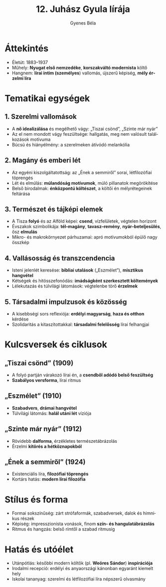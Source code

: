 #+TITLE: 12. Juhász Gyula lírája
#+AUTHOR: Gyenes Béla
#+LANGUAGE: hu
* Áttekintés
- Életút: 1883–1937 
- Műhely: *Nyugat első nemzedéke*, *korszakváltó modernista* költő  
- Hangnem: *lírai intim (személyes*) vallomás, újszerű képiség, *mély érzelmi líra*  

* Tematikai egységek
** 1. Szerelmi vallomások
- A *nő idealizálása* és megélhető vágy: „Tiszai csönd”, „Szinte már nyár”  
- Az el nem mondott vágy feszültsége: hallgatás, meg nem valósult találkozások motívuma  
- Búcsú és hiányélmény: a szerelmeken átívódó melankólia  

** 2. Magány és emberi lét
- Az egyéni kiszolgáltatottság: az „Ének a semmiről” sorai, létfilozófiai töprengés  
- Lét és elmúlás: *múlandóság motívumok*, múló pillanatok megörökítése  
- Belső birodalmak: *énközpontú költészet*, a költői én mélyrétegeinek feltárása  

** 3. Természet és tájképi elemek
- A Tisza *folyó* és az Alföld képei: *csend*, vízfelületek, végtelen horizont  
- Évszakok szimbolikája: *tél–magány*, *tavasz–remény*, *nyár–beteljesülés*, ősz *elmulás*  
- Mikro- és makrokörnyezet párhuzamai: apró motívumokból épülő nagy összkép  

** 4. Vallásosság és transzcendencia
- Isteni jelenlét keresése: *bibliai utalások* („Eszmélet”), *misztikus hangvétel*  
- Kétségek és hitösszefonódás: *imádságként szerkesztett költemények* 
- Lélekutazás és túlvilági látomások: végtelenbe törő *érzelmek* 

** 5. Társadalmi impulzusok és közösség
- A kisebbségi sors reflexiója: *erdélyi magyarság*, *haza és otthon* kérdése  
- Szolidaritás a kitaszítottakkal: *társadalmi felelősség* lírai felhangjai  

* Kulcsversek és ciklusok
** „Tiszai csönd” (1909)
- A folyó partján várakozó lírai én, a *csendből adódó belső feszültség*  
- *Szabályos versforma*, lírai ritmus  

** „Eszmélet” (1910)
- *Szabadvers*, *drámai hangvétel*  
- Túlvilági látomás: *halál utáni lét* víziója  

** „Szinte már nyár” (1912)
- Rövidebb *dalforma*, érzékletes természetábrázolás  
- Érzelmi *kitörés a hétköznapokból*  

** „Ének a semmiről” (1924)
- Existenciális líra, *filozófiai töprengés*  
- Kortárs hatás: *modern lírai filozófia*  

* Stílus és forma
- Formai sokszínűség: zárt strófaformák, szabadversek, dalok és himnikus részek  
- Képiség: impresszionista vonások, finom *szín- és hangulatábrázolás*  
- Ritmus és hangzás: belső rímtől a szabad ritmusig  

* Hatás és utóélet
- Utánpótlás: későbbi modern költők (pl. *Weöres Sándor*) *inspirációja*  
- Irodalmi recepció: erdélyi és anyaországi kánonban egyaránt kiemelt hely  
- Iskolai tananyag: szerelmi és létfilozófiai líra népszerű olvasmány  


